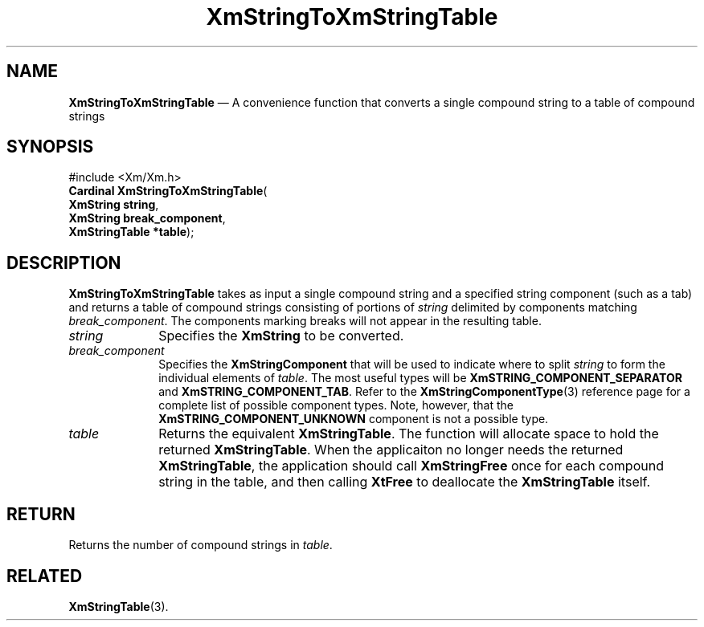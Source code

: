 '\" t
...\" StrToX.sgm /main/10 1996/09/08 21:07:51 rws $
.de P!
.fl
\!!1 setgray
.fl
\\&.\"
.fl
\!!0 setgray
.fl			\" force out current output buffer
\!!save /psv exch def currentpoint translate 0 0 moveto
\!!/showpage{}def
.fl			\" prolog
.sy sed -e 's/^/!/' \\$1\" bring in postscript file
\!!psv restore
.
.de pF
.ie     \\*(f1 .ds f1 \\n(.f
.el .ie \\*(f2 .ds f2 \\n(.f
.el .ie \\*(f3 .ds f3 \\n(.f
.el .ie \\*(f4 .ds f4 \\n(.f
.el .tm ? font overflow
.ft \\$1
..
.de fP
.ie     !\\*(f4 \{\
.	ft \\*(f4
.	ds f4\"
'	br \}
.el .ie !\\*(f3 \{\
.	ft \\*(f3
.	ds f3\"
'	br \}
.el .ie !\\*(f2 \{\
.	ft \\*(f2
.	ds f2\"
'	br \}
.el .ie !\\*(f1 \{\
.	ft \\*(f1
.	ds f1\"
'	br \}
.el .tm ? font underflow
..
.ds f1\"
.ds f2\"
.ds f3\"
.ds f4\"
.ta 8n 16n 24n 32n 40n 48n 56n 64n 72n 
.TH "XmStringToXmStringTable" "library call"
.SH "NAME"
\fBXmStringToXmStringTable\fP \(em A convenience function that converts a single compound string to a table of compound strings
.iX "XmStringTableToXmString"
.SH "SYNOPSIS"
.PP
.nf
#include <Xm/Xm\&.h>
\fBCardinal \fBXmStringToXmStringTable\fP\fR(
\fBXmString \fBstring\fR\fR,
\fBXmString \fBbreak_component\fR\fR,
\fBXmStringTable \fB*table\fR\fR);
.fi
.SH "DESCRIPTION"
.PP
\fBXmStringToXmStringTable\fP takes as input a single compound string
and a specified
string component (such as a tab) and returns a table of compound
strings consisting of portions of \fIstring\fP delimited by components
matching \fIbreak_component\fP\&. The components marking breaks will
not appear in the resulting table\&.
.IP "\fIstring\fP" 10
Specifies the \fBXmString\fR to be converted\&.
.IP "\fIbreak_component\fP" 10
Specifies the \fBXmStringComponent\fP that will be used to indicate
where to split \fIstring\fP to form the individual elements of
\fItable\fP\&. The most
useful types will be \fBXmSTRING_COMPONENT_SEPARATOR\fP and
\fBXmSTRING_COMPONENT_TAB\fP\&. Refer to the
\fBXmStringComponentType\fP(3)
reference page for a complete list of
possible component types\&. Note, however, that the
\fBXmSTRING_COMPONENT_UNKNOWN\fP component is not a possible type\&.
.IP "\fItable\fP" 10
Returns the equivalent \fBXmStringTable\fR\&.
The function will allocate space to hold the returned \fBXmStringTable\fR\&.
When the applicaiton no longer needs the returned \fBXmStringTable\fR,
the application should call \fBXmStringFree\fP
once for each compound string in the table,
and then calling \fBXtFree\fP to deallocate the \fBXmStringTable\fR itself\&.
.SH "RETURN"
.PP
Returns the number of compound strings in \fItable\fP\&.
.SH "RELATED"
.PP
\fBXmStringTable\fP(3)\&.
...\" created by instant / docbook-to-man, Sun 22 Dec 1996, 20:32
